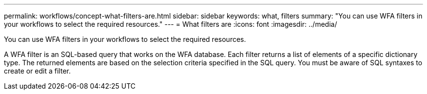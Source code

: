 ---
permalink: workflows/concept-what-filters-are.html
sidebar: sidebar
keywords: what, filters
summary: "You can use WFA filters in your workflows to select the required resources."
---
= What filters are
:icons: font
:imagesdir: ../media/

[.lead]
You can use WFA filters in your workflows to select the required resources.

A WFA filter is an SQL-based query that works on the WFA database. Each filter returns a list of elements of a specific dictionary type. The returned elements are based on the selection criteria specified in the SQL query. You must be aware of SQL syntaxes to create or edit a filter.
